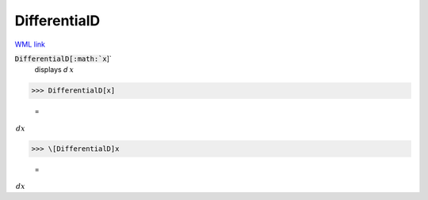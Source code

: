 DifferentialD
=============

`WML link <https://reference.wolfram.com/language/ref/DifferentialD.html>`_


:code:`DifferentialD[:math:`x`]`
    displays 𝑑 :math:`x`





>>> DifferentialD[x]

    =
:math:`\, dx`


>>> \[DifferentialD]x

    =
:math:`\, dx`


